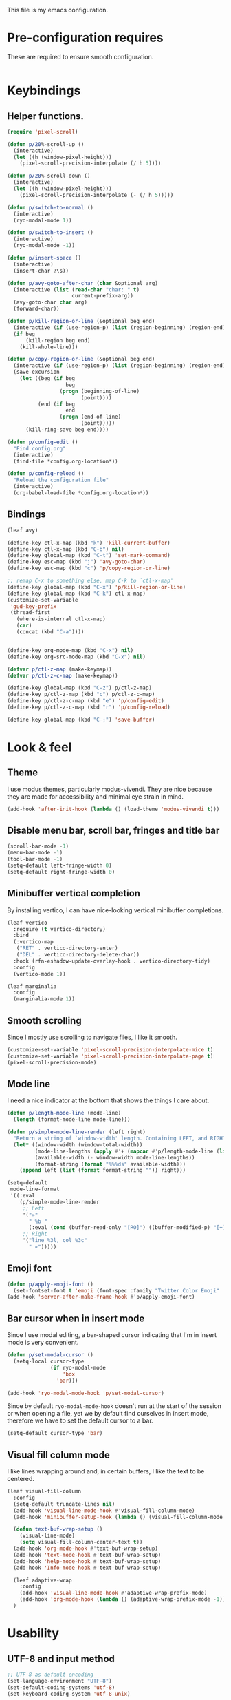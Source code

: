 This file is my emacs configuration.

* Pre-configuration requires
These are required to ensure smooth configuration.

#+begin_src emacs-lisp

#+end_src

* Keybindings
** Helper functions.
#+begin_src emacs-lisp
  (require 'pixel-scroll)

  (defun p/20%-scroll-up ()
    (interactive)
    (let ((h (window-pixel-height)))
      (pixel-scroll-precision-interpolate (/ h 5))))

  (defun p/20%-scroll-down ()
    (interactive)
    (let ((h (window-pixel-height)))
      (pixel-scroll-precision-interpolate (- (/ h 5)))))

  (defun p/switch-to-normal ()
    (interactive)
    (ryo-modal-mode 1))

  (defun p/switch-to-insert ()
    (interactive)
    (ryo-modal-mode -1))

  (defun p/insert-space ()
    (interactive)
    (insert-char ?\s))

  (defun p/avy-goto-after-char (char &optional arg)
    (interactive (list (read-char "char: " t)
                       current-prefix-arg))
    (avy-goto-char char arg)
    (forward-char))

  (defun p/kill-region-or-line (&optional beg end)
    (interactive (if (use-region-p) (list (region-beginning) (region-end))))
    (if beg
        (kill-region beg end)
      (kill-whole-line)))

  (defun p/copy-region-or-line (&optional beg end)
    (interactive (if (use-region-p) (list (region-beginning) (region-end))))
    (save-excursion
      (let ((beg (if beg
                     beg
                   (progn (beginning-of-line)
                          (point))))
            (end (if beg
                     end
                   (progn (end-of-line)
                          (point)))))
        (kill-ring-save beg end))))

  (defun p/config-edit ()
    "Find config.org"
    (interactive)
    (find-file *config.org-location*))

  (defun p/config-reload ()
    "Reload the configuration file"
    (interactive)
    (org-babel-load-file *config.org-location*))
#+end_src
** Bindings

#+begin_src emacs-lisp
  (leaf avy)

  (define-key ctl-x-map (kbd "k") 'kill-current-buffer)
  (define-key ctl-x-map (kbd "C-b") nil)
  (define-key global-map (kbd "C-t") 'set-mark-command)
  (define-key esc-map (kbd "j") 'avy-goto-char)
  (define-key esc-map (kbd "c") 'p/copy-region-or-line)

  ;; remap C-x to something else, map C-k to `ctl-x-map'
  (define-key global-map (kbd "C-x") 'p/kill-region-or-line)
  (define-key global-map (kbd "C-k") ctl-x-map)
  (customize-set-variable
   'gud-key-prefix
   (thread-first
     (where-is-internal ctl-x-map)
     (car)
     (concat (kbd "C-a"))))


  (define-key org-mode-map (kbd "C-x") nil)
  (define-key org-src-mode-map (kbd "C-x") nil)

  (defvar p/ctl-z-map (make-keymap))
  (defvar p/ctl-z-c-map (make-keymap))

  (define-key global-map (kbd "C-z") p/ctl-z-map)
  (define-key p/ctl-z-map (kbd "c") p/ctl-z-c-map)
  (define-key p/ctl-z-c-map (kbd "e") 'p/config-edit)
  (define-key p/ctl-z-c-map (kbd "r") 'p/config-reload)

  (define-key global-map (kbd "C-;") 'save-buffer)
#+end_src

* Look & feel
** Theme
I use modus themes, particularly modus-vivendi. They are nice because they are made for accessibility and minimal eye strain in mind.

#+begin_src emacs-lisp
  (add-hook 'after-init-hook (lambda () (load-theme 'modus-vivendi t)))
#+end_src

** Disable menu bar, scroll bar, fringes and title bar
#+begin_src emacs-lisp
  (scroll-bar-mode -1)
  (menu-bar-mode -1)
  (tool-bar-mode -1)
  (setq-default left-fringe-width 0)
  (setq-default right-fringe-width 0)
#+end_src

** Minibuffer vertical completion
By installing vertico, I can have nice-looking vertical minibuffer completions.

#+begin_src emacs-lisp
  (leaf vertico
    :require (t vertico-directory)
    :bind
    (:vertico-map
     ("RET" . vertico-directory-enter)
     ("DEL" . vertico-directory-delete-char))
    :hook (rfn-eshadow-update-overlay-hook . vertico-directory-tidy)
    :config
    (vertico-mode 1))

  (leaf marginalia
    :config
    (marginalia-mode 1))
#+end_src

** Smooth scrolling
Since I mostly use scrolling to navigate files, I like it smooth.

#+begin_src emacs-lisp
  (customize-set-variable 'pixel-scroll-precision-interpolate-mice t)
  (customize-set-variable 'pixel-scroll-precision-interpolate-page t)
  (pixel-scroll-precision-mode)
#+end_src

** Mode line
I need a nice indicator at the bottom that shows the things I care about.

#+begin_src emacs-lisp
  (defun p/length-mode-line (mode-line)
    (length (format-mode-line mode-line)))

  (defun p/simple-mode-line-render (left right)
    "Return a string of `window-width' length. Containing LEFT, and RIGHT aligned respectively."
    (let* ((window-width (window-total-width))
           (mode-line-lengths (apply #'+ (mapcar #'p/length-mode-line (list left right))))
           (available-width (- window-width mode-line-lengths))
           (format-string (format "%%%ds" available-width)))
      (append left (list (format format-string "")) right)))

  (setq-default
   mode-line-format
   '((:eval
      (p/simple-mode-line-render
       ;; Left
       '("»"
         " %b "
         (:eval (cond (buffer-read-only "[RO]") ((buffer-modified-p) "[+]"))))
       ;; Right
       '("line %3l, col %3c"
         " «")))))
#+end_src

** Emoji font
#+begin_src emacs-lisp
  (defun p/apply-emoji-font ()
    (set-fontset-font t 'emoji (font-spec :family "Twitter Color Emoji" :size 13) nil 'prepend))
  (add-hook 'server-after-make-frame-hook #'p/apply-emoji-font)
#+end_src

** Bar cursor when in insert mode
Since I use modal editing, a bar-shaped cursor indicating that I'm in insert mode is very convenient.

#+begin_src emacs-lisp
  (defun p/set-modal-cursor ()
    (setq-local cursor-type
                (if ryo-modal-mode
                    'box
                  'bar)))

  (add-hook 'ryo-modal-mode-hook 'p/set-modal-cursor)
#+end_src

Since by default =ryo-modal-mode-hook= doesn't run at the start of the session or when opening a file, yet we by default find ourselves in insert mode, therefore we have to set the default cursor to a bar.

#+begin_src emacs-lisp
  (setq-default cursor-type 'bar)
#+end_src

** Visual fill column mode
I like lines wrapping around and, in certain buffers, I like the text to be centered.

#+begin_src emacs-lisp
  (leaf visual-fill-column
    :config
    (setq-default truncate-lines nil)
    (add-hook 'visual-line-mode-hook #'visual-fill-column-mode)
    (add-hook 'minibuffer-setup-hook (lambda () (visual-fill-column-mode -1)))

    (defun text-buf-wrap-setup ()
      (visual-line-mode)
      (setq visual-fill-column-center-text t))
    (add-hook 'org-mode-hook #'text-buf-wrap-setup)
    (add-hook 'text-mode-hook #'text-buf-wrap-setup)
    (add-hook 'help-mode-hook #'text-buf-wrap-setup)
    (add-hook 'Info-mode-hook #'text-buf-wrap-setup)

    (leaf adaptive-wrap
      :config
      (add-hook 'visual-line-mode-hook #'adaptive-wrap-prefix-mode)
      (add-hook 'org-mode-hook (lambda () (adaptive-wrap-prefix-mode -1))))
    )
#+end_src

* Usability

** UTF-8 and input method
#+begin_src emacs-lisp
  ;; UTF-8 as default encoding
  (set-language-environment "UTF-8")
  (set-default-coding-systems 'utf-8)
  (set-keyboard-coding-system 'utf-8-unix)

  ;; do this especially on Windows, else python output problem
  (set-terminal-coding-system 'utf-8-unix)

  (setq-default default-input-method "russian-computer")
#+end_src

** Ibuffer
#+begin_src emacs-lisp
  (require 'ibuffer)
  (define-key ibuffer-mode-map (kbd "k") 'next-line)
  (define-key ibuffer-mode-map (kbd "i") 'previous-line)

  (setq ibuffer-expert t
        ibuffer-show-empty-filter-groups nil
        ibuffer-saved-filter-groups
        `(("default"
           ("lisp" (or
                    (mode . lisp-mode)
                    (mode . scheme-mode)
                    (mode . emacs-lisp-mode)))
           ("org agenda"
            (filename . ,(expand-file-name "org/agenda/" *emacs-config-location*)))
           ("org" (or (mode . org-mode)
                      (name . "\\*Org Src.*\\*")))
           ("emacs" (name . "^\\*.*\\*$"))
           ("trashcan" (or
                        (name . "^\\*Compile-Log\\*$")
                        (name . "^\\*inferior-lisp\\*$")
                        (name . "^\\*slime-events\\*$"))))))

  ;; This switches to my default filter group and hides emacs and org agenda buffer lists by default
  (add-hook 'ibuffer-mode-hook 'p/ibuffer-setup)
  (defun p/ibuffer-setup ()
    (ibuffer-switch-to-saved-filter-groups "default")
    (setq ibuffer-hidden-filter-groups (list "org agenda" "emacs"))
    (ibuffer-update nil t)
    (setq-local truncate-partial-width-windows nil)
    (visual-fill-column-mode -1)
    (visual-line-mode -1)
    (toggle-truncate-lines 1))
#+end_src

** Combobulate
#+begin_src emacs-lisp
  (leaf combobulate
    :elpaca (combobulate :url "https://github.com/mickeynp/combobulate.git")
    :after (go-ts-mode)
    :hook ((go-ts-mode-hook) . combobulate-mode)
    )
#+end_src

** Orderless completion
#+begin_src emacs-lisp
  (leaf orderless
    :setq
    (completion-styles . '(basic orderless))
    (completion-category-defaults . nil)
    (completion-category-overrides . '((file (styles partial-completion)))))
#+end_src

** Corfu completion
#+begin_src emacs-lisp
  (leaf corfu
    :custom
    (corfu-auto . t)
    (corfu-quit-no-match . t)
    (corfu-auto-delay . 0.5)
    :config
    (global-corfu-mode))
#+end_src

* Org mode
- Add org-tempo and add =<el= template to insert emacs-lisp.
- Set load languages for org-babel.
- Configure org TODO keywords.
- Configure org agenda files.
- Configure org capture templates.
- Bind =C-z c c= to =org-capture=.
#+begin_src emacs-lisp
  (leaf org
    :custom
    (org-babel-load-languages . '((emacs-lisp . t) (lisp . t)))
    (org-todo-keywords . '((sequence "TODO" "|" "DONE" "CANCELLED" "SUSPENDED")))
    (org-file-apps
     '(("\\.pdf\\'" . "xdg-open %s")
       (auto-mode . emacs)
       (directory . default)
       ("\\.mm\\'" . default)
       ("\\.x?html?\\'" . default)))
    ((org-confirm-babel-evaluate
      org-capture-bookmark
      org-link-descriptive
      org-html-head-include-default-style
      org-adapt-indentation
      org-startup-truncated)
     . nil)
    (org-src-window-setup . 'current-window)
    (org-agenda-files . `(,@(file-expand-wildcards
                             (expand-file-name
                              "org/agenda/*.org"
                              ,*emacs-config-location*))))
    (org-capture-templates
     .
     `(("f" "Fleeting note" plain
        (file ,(expand-file-name "org/agenda/notes.org" *emacs-config-location*))
        "%i\n%?" :empty-lines-before 1)

       ("t" "Org agenda TODO entry" entry
        (file ,(expand-file-name "org/agenda/agenda.org" *emacs-config-location*))
        "* TODO %?\n" :empty-lines-before 1)

       ("k" "Organizational TODO entry" entry
        (file ,(expand-file-name "org/agenda/komm.org" *emacs-config-location*))
        "* TODO %?\n" :empty-lines-before 1)

       ("p" "New priority" entry
        (file ,(expand-file-name
                "org/agenda/priorities.org"
                ,*emacs-config-location*))
        "* TODO %?\n" :empty-lines-before 0)))
    :bind
    :config
    (define-key p/ctl-z-c-map (kbd "c") 'org-capture)
    (add-to-list 'org-modules 'org-tempo)
    (add-to-list 'org-structure-template-alist '("el" . "src emacs-lisp")))
#+end_src

** Org bullets
They look nice.
#+begin_src emacs-lisp
(leaf org-bullets
  :after (org)
  :custom
  ;; Default: '("◉" "○" "✸" "✿")
  ;; Second:  '("*" "●" "○" "·")
  ;; Third:   '("●" "*" "•" "·")
  ;; ♥ ● ◇ ✚ ✜ ☯ ◆ ♠ ♣ ♦ ☢ ❀ ◆ ◖ ▶
  ;; ►  ★ ▸
  (org-bullets-bullet-list . '("●" "*" "•" "·"))
  :hook (org-mode-hook . org-bullets-mode))
#+end_src

** Org roam
#+begin_src emacs-lisp
  (leaf org-roam
    :pre-setq (org-roam-v2-ack . t)
    :custom
    (org-roam-complete-everywhere . t)
    :config
    (setq org-roam-directory (thread-first
                               "org/roam/"
                               (expand-file-name *emacs-config-location*)
                               (file-truename)))
    (define-prefix-command 'p/org-roam-commands)
    (define-key p/org-roam-commands (kbd "f") 'org-roam-node-find)
    (define-key p/org-roam-commands (kbd "i") 'org-roam-node-insert)
    (define-key p/ctl-z-map (kbd "n") p/org-roam-commands)
    (org-roam-setup))
#+end_src

#+begin_src emacs-lisp
(leaf org-roam-ui
  :require (org-roam t)
  :after org-roam)
#+end_src

* Programming

** Reasonable defaults
Variables.
#+begin_src emacs-lisp
  (setq column-number-mode t
        split-width-threshold 120
        confirm-kill-process nil)

  (setq-default indent-tabs-mode nil
                tab-width 4
                fill-column 100
                c-default-style '((c-mode . "bsd"))
                c-basic-offset tab-width
                cperl-indent-level tab-width
                display-line-numbers-width 3)
#+end_src

Hooks.
#+begin_src emacs-lisp
  (defmacro p/add-hooks (&rest pairs)
    "Adds lambdas to the hooks of the specified modes. Takes a list of lists, the first element may be either a symbol (hook variable) or a list of symbols. The rest of the elements are "
    `(progn
       ,@(mapcan
          (lambda (pair)
            (let* ((mode-or-modes (car pair))
                   (body (cdr pair))
                   (name (thread-last
                           mode-or-modes
                           (sxhash)
                           (number-to-string)
                           (concat "p/add-hooks.")
                           (read-from-string)
                           (car))))
              `((defun ,name () ,@ body)
                ,@(mapcar (lambda (x) `(add-hook ',x ',name))
                          (if (listp mode-or-modes)
                              mode-or-modes
                            (list mode-or-modes))))))
          pairs)))

  (p/add-hooks
   ((lisp-mode-hook scheme-mode-hook emacs-lisp-mode-hook clojure-mode-hook)
    (setq indent-tabs-mode nil fill-column 100))
   ((lisp-mode-hook scheme-mode-hook clojure-mode-hook)
    (setq-local tab-width 2))
   (emacs-lisp-mode-hook
    (setq-local tab-width 8))
   (before-save-hook
    (unless (eq major-mode 'markdown-mode)
      (delete-trailing-whitespace)))
   (prog-mode-hook
    (display-line-numbers-mode)
    (display-fill-column-indicator-mode))
   ((help-mode-hook sly-db-mode-hook)
    (visual-fill-column-mode))
   (css-mode-hook
    (electric-pair-local-mode))
   (compilation-finish-functions
    (when (null (string-match ".*exited abnormally.*" str))
      (let ((win (get-buffer-window buf 'visible)))
        (when win (delete-window win))))))
#+end_src

** Tree sitter syntax highlighting
#+begin_src emacs-lisp
  (leaf tree-sitter
    :config
    (add-hook 'tree-sitter-after-on-hook #'tree-sitter-hl-mode)
    (global-tree-sitter-mode))
  (leaf tree-sitter-langs)
  (leaf treesit-auto
    :after (tree-sitter tree-sitter-langs)
    :custom
    '(treesit-auto-install . t)
    (treesit-auto-langs . '(awk bash bibtex c c-sharp clojure cmake commonlisp
                                cpp css dart dockerfile elixir glsl go gomod
                                heex html java javascript
                                json julia kotlin lua make markdown nix org perl
                                proto python r ruby rust scala sql surface
                                toml tsx typescript typst
                                vhdl vue wast wat wgsl yaml))

    :config
    (global-treesit-auto-mode)
    (add-to-list
     'treesit-language-source-alist
     '(markdown . ("https://github.com/tree-sitter-grammars/tree-sitter-markdown"
                   "update" "tree-sitter-markdown/src")))
    (add-to-list 'treesit-language-source-alist
                 '(astro "https://github.com/virchau13/tree-sitter-astro")))
#+end_src

** Eglot
#+begin_src emacs-lisp
  (leaf eglot
    :elpaca nil
    :config
    (defun p/eglot-hooks ()
      (when (eglot-managed-p)
        (add-hook 'before-save-hook 'eglot-format nil t)))
    (add-hook 'eglot-managed-mode-hook 'p/eglot-hooks))
#+end_src

** Reformatter
#+begin_src emacs-lisp
  (leaf reformatter)
#+end_src

** Editorconfig
#+begin_src emacs-lisp
  (leaf editorconfig
    :config
    (editorconfig-mode 1))
#+end_src

** Yasnippet
#+begin_src emacs-lisp
  (leaf yasnippet
    :hook (prog-mode-hook . yas-minor-mode)
    :config
    (setq yas-snippet-dirs (thread-last
                             ,*emacs-config-location*
                             (expand-file-name "snippets")
                             (list)))
    (yas-reload-all))
#+end_src

** Eldoc-box
#+begin_src emacs-lisp
  (leaf eldoc-box
    :init
    (defun p/eldoc-box-scroll-up ()
      "Scroll up in `eldoc-box--frame'"
      (interactive)
      (with-current-buffer eldoc-box--buffer
        (with-selected-frame eldoc-box--frame
          (scroll-down 3))))
    (defun p/eldoc-box-scroll-down ()
      "Scroll down in `eldoc-box--frame'"
      (interactive)
      (with-current-buffer eldoc-box--buffer
        (with-selected-frame eldoc-box--frame
          (scroll-up 3))))
    :after eglot
    :custom
    (eldoc-box-max-pixel-height . 200)
    :bind ((:eglot-mode-map
            ("M-p" . p/eldoc-box-scroll-up)
            ("M-n" . p/eldoc-box-scroll-down)))

    :config
    (defun p/eldoc-hooks ()
      (interactive)
      (eldoc-box-hover-mode))
    (add-hook 'eldoc-mode-hook 'p/eldoc-hooks))
#+end_src

** Language modes
*** Go
#+begin_src emacs-lisp
  (leaf go-ts-mode
    :after (eglot reformatter tree-sitter tree-sitter-langs treesit-auto)
    :elpaca nil t
    :require (t project reformatter)
    :hook
    (go-ts-mode-hook . eglot-ensure)
    (go-ts-mode-hook . gofmt-on-save-mode)
    (go-ts-mode-hook . goimports-on-save-mode)
    (go-ts-mode-hook . subword-mode)
    :init
    (add-to-list 'major-mode-remap-alist '(go-mode . go-ts-mode))
    (add-to-list 'major-mode-remap-alist '(go-dot-mod-mode . go-mod-ts-mode))
    :custom
    (go-ts-mode-indent-offset . 4)
    :config
    (reformatter-define gofmt
      :program "gofmt"
      :lighter "GoFmt"
      :group 'go-format)
    (reformatter-define goimports
      :program "goimports"
      :lighter "GoImp"
      :group 'go-format)

    (when-let (cache-dir (getenv "XDG_CACHE_HOME"))
      (add-to-list
       'eglot-server-programs
       `((go-mode go-dot-mod-mode go-dot-work-mode go-ts-mode go-mod-ts-mode)
         "gopls" "-logfile"
         ,(expand-file-name "gopls/emacs.log" cache-dir))))

    (defun project-find-go-module (dir)
      (when-let ((root (locate-dominating-file dir "go.mod")))
        (cons 'go-module root)))
    (cl-defmethod project-root ((project (head go-module)))
      (cdr project))
    (add-hook 'project-find-functions #'project-find-go-module))
#+end_src

*** Nix
#+begin_src emacs-lisp
  (leaf nix-ts-mode
    :after (eglot)
    :mode "\\.nix\\'"
    :config
    (add-to-list 'eglot-server-programs '(nix-ts-mode "nixd"))
    (add-hook 'nix-ts-mode-hook 'eglot-ensure))
#+end_src

*** JS/TS/etc.
Language syntax + server.

#+begin_src emacs-lisp
  (leaf typescript-ts-mode
    :after (eglot)
    :elpaca nil
    :config
    (setq js-indent-level 2)
    (setq typescript-indent-level js-indent-level)
    (add-to-list 'eglot-server-programs
                 '((typescript-ts-mode typescript-mode) "deno" "lsp"))
    (add-to-list 'typescript-ts-mode-hook #'eglot-ensure))
#+end_src

Astro syntax + server.
#+begin_src emacs-lisp
  (leaf astro-ts-mode
    :after (eglot treesit-auto typescript-ts-mode)
    :config
    (let ((astro-recipe (make-treesit-auto-recipe
                         :lang 'astro
                         :ts-mode 'astro-ts-mode
                         :url "https://github.com/virchau13/tree-sitter-astro"
                         :revision nil
                         :source-dir nil
                         :ext "\\.astro\\'")))
      (add-to-list 'treesit-auto-recipe-list astro-recipe)
      (add-to-list 'treesit-auto-langs 'astro))
    (add-to-list
     'eglot-server-programs
     '(astro-ts-mode
       "astro-ls" "--stdio"
       :initializationOptions
       (:typescript (:tsdk "./node_modules/typescript/lib"))))
    (add-hook 'astro-ts-mode-hook 'eglot-ensure))
#+end_src

Vue syntax + server.
#+begin_src emacs-lisp
  (leaf vue-ts-mode
    :after (eglot treesit-auto typescript-ts-mode)
    :elpaca (vue-ts-mode :url "https://github.com/8uff3r/vue-ts-mode.git")
    :config
    (let ((vue-recipe (make-treesit-auto-recipe
                       :lang 'vue
                       :ts-mode 'vue-ts-mode
                       :url "https://github.com/ikatyang/tree-sitter-vue"
                       :revision nil
                       :source-dir nil
                       :ext "\\.vue\\'")))
      (add-to-list 'treesit-auto-recipe-list vue-recipe)
      (add-to-list 'treesit-auto-langs 'vue))
    (add-to-list
     'eglot-server-programs
     '(vue-ts-mode
       "vue-language-server" "--stdio"))
    (add-hook 'vue-ts-mode-hook 'eglot-ensure))
#+end_src

*** Erlang
#+begin_src emacs-lisp
  (leaf erlang
    :elpaca (erlang :version (lambda (_) "28.0")))

  (leaf erlang-ts
    :require '(t erlang-start)
    :after (eglot erlang treesit-auto)
    :hook
    (erlang-mode-hook . eglot-ensure)
    :mode
    ("/?rebar\\.config\\'" . erlang-ts-mode)
    ("\\.erl\\'" . erlang-ts-mode)
    :setq (erlang-electric-commands . '(erlang-electric-gt))
    :config
    (add-to-list 'major-mode-remap-alist '(erlang-mode . erlang-ts-mode))
    (let ((erlang-recipe (make-treesit-auto-recipe
                           :lang 'erlang
                           :ts-mode 'erlang-ts-mode
                           :url "https://github.com/WhatsApp/tree-sitter-erlang"
                           :revision nil
                           :source-dir nil
                           :ext "\\.erl\\'")))
      (add-to-list 'treesit-auto-recipe-list erlang-recipe)
      (add-to-list 'treesit-auto-langs 'erlang))
    (add-to-list 'eglot-server-programs
                 '(erlang-mode "elp" "server"))
    (add-hook 'erlang-ts-mode-hook 'eglot-ensure))
#+end_src

*** Clojure
Just the syntax.
#+begin_src emacs-lisp
  (leaf clojure-ts-mode
    :after (eldoc-box)

    :setq
    (clojure-ts-indent-style . 'fixed)

    :bind (:clojure-ts-mode-map
           ("M-p" . p/eldoc-box-scroll-up)
           ("M-n" . p/eldoc-box-scroll-down))

    :config
    (add-to-list 'major-mode-remap-alist '(clojure-mode . clojure-ts-mode)))
#+end_src

CIDER. Notice how clojure is different from all the other languages? Yes, it does too need a tree sitter mode, can't complain about a language needing syntax highlighting. However, besides that it only needs CIDER, which is vastly different when compared to language servers. It's way better, too.
#+begin_src emacs-lisp
  (leaf cider
    :require (t cider-eval)
    :after (clojure-ts-mode)
    :config
    (define-key cider-mode-map [remap eval-last-sexp] 'cider-eval-last-sexp)
    (define-key cider-repl-mode-map (kbd "C-c M-o") 'cider-repl-clear-buffer)
    (setq cider-repl-display-output-before-window-boundaries t)
    (setq cider-show-error-buffer t)
    (setq cider-redirect-server-output-to-repl t)
    ;; do not indent single ; character
    (add-hook 'clojure-mode-hook (lambda () (setq-local comment-column 0)))

    (setq cider-clojure-cli-aliases ":dev"))
#+end_src

*** Web mode
#+begin_src emacs-lisp
  (leaf web-mode
    :config
    (defun p/replace-mhtml (cons)
      (if (member (cdr cons) '(mhtml-mode))
          (cons (car cons) 'web-mode)
        cons))
    (setq auto-mode-alist (mapcar #'p/replace-mhtml auto-mode-alist))
    (setq web-mode-auto-close-style 2)

    (setq web-mode-markup-indent-offset  2)
    (setq web-mode-css-indent-offset     2)

    (setq web-mode-enable-auto-pairing   t)
    (setq web-mode-enable-auto-closing   t)
    (setq web-mode-enable-auto-indentation t)

    (setq web-mode-markup-indent-offset  2)
    (setq web-mode-css-indent-offset     2)
    (setq web-mode-code-indent-offset    2)
    (setq web-mode-enable-current-element-highlight t)

    (add-to-list 'auto-mode-alist '("\\.php\\'" . web-mode))
    (add-to-list 'auto-mode-alist '("\\.html?\\'" . web-mode))
    (add-to-list 'auto-mode-alist '("\\.scss\\'" . web-mode))
    (add-to-list 'auto-mode-alist '("\\.css\\'" . web-mode))

    (defun p/web-mode-hooks ()
      "Hooks for Web mode."
      )

    (add-hook 'web-mode-hook 'p/web-mode-hooks))
#+end_src

*** Common Lisp
#+begin_src emacs-lisp
  (defvar *sly-image-location*
    (expand-file-name "lisp/sbcl.core-for-sly" *emacs-config-location*))

  (leaf sly
    :after (org)
    :elpaca (sly :repo "filipencopav/sly"
                 :branch "fix-ctl-x-keymap")
    :custom
    (org-babel-lisp-eval-fn . #'sly-eval)
    (inferior-lisp-program . "sbcl")
    (sly-truncate-lines . nil)
    (sly-net-coding-system . 'utf-8-unix)
    :setq
    (sly-lisp-implementations
     .
     `((sbcl ("sbcl" "--core" ,*sly-image-location*)
             :init (lambda (port-file _)
                     (format "(slynk:start-server %S)\n"
                             port-file)))))
    :config
    (defun p/generate-sly-image ()
      (interactive)
      (compile
       (format
        "sbcl \\
          --eval \"(mapc 'require '(sb-bsd-sockets sb-posix sb-introspect
                                    sb-cltl2 asdf))\" \\
          --eval '(save-lisp-and-die \"sbcl.core-for-sly\")'"
        (expand-file-name "sly/slynk/slynk-loader.lisp" *emacs-config-location*)
        ,*sly-image-location*)))

    (with-eval-after-load 'sly-mrepl
      (define-key sly-mrepl-mode-map [remap eval-last-sexp] 'sly-eval-last-expression))
    (define-key sly-mode-map [remap eval-last-sexp] 'sly-eval-last-expression))
#+end_src

*** Dockerfile
#+begin_src emacs-lisp
  (leaf dockerfile-ts-mode
    :elpaca nil
    :mode ("\\[dD]ockerfile\\'" . dockerfile-ts-mode))
#+end_src

*** YAML
#+begin_src emacs-lisp
  (leaf yaml-ts-mode
    :elpaca nil
    :mode ("\\.ya?ml\\'" . yaml-ts-mode))
#+end_src

*** Protobuf
#+begin_src emacs-lisp
  (leaf protobuf-ts-mode
    :mode ("\\.proto\\'" . protobuf-ts-mode))
#+end_src

*** Typst
#+begin_src emacs-lisp
  (leaf typst-ts-mode
    :elpaca (typst-ts-mode
             :url "https://codeberg.org/meow_king/typst-ts-mode.git")
    :after tree-sitter)
#+end_src

** Treemacs
#+begin_src emacs-lisp
  (leaf treemacs
    :config
    (defun p/turn-on-truncate-lines ()
      (toggle-truncate-lines 1))

    (add-hook 'treemacs-mode-hook 'p/turn-on-truncate-lines))
#+end_src
